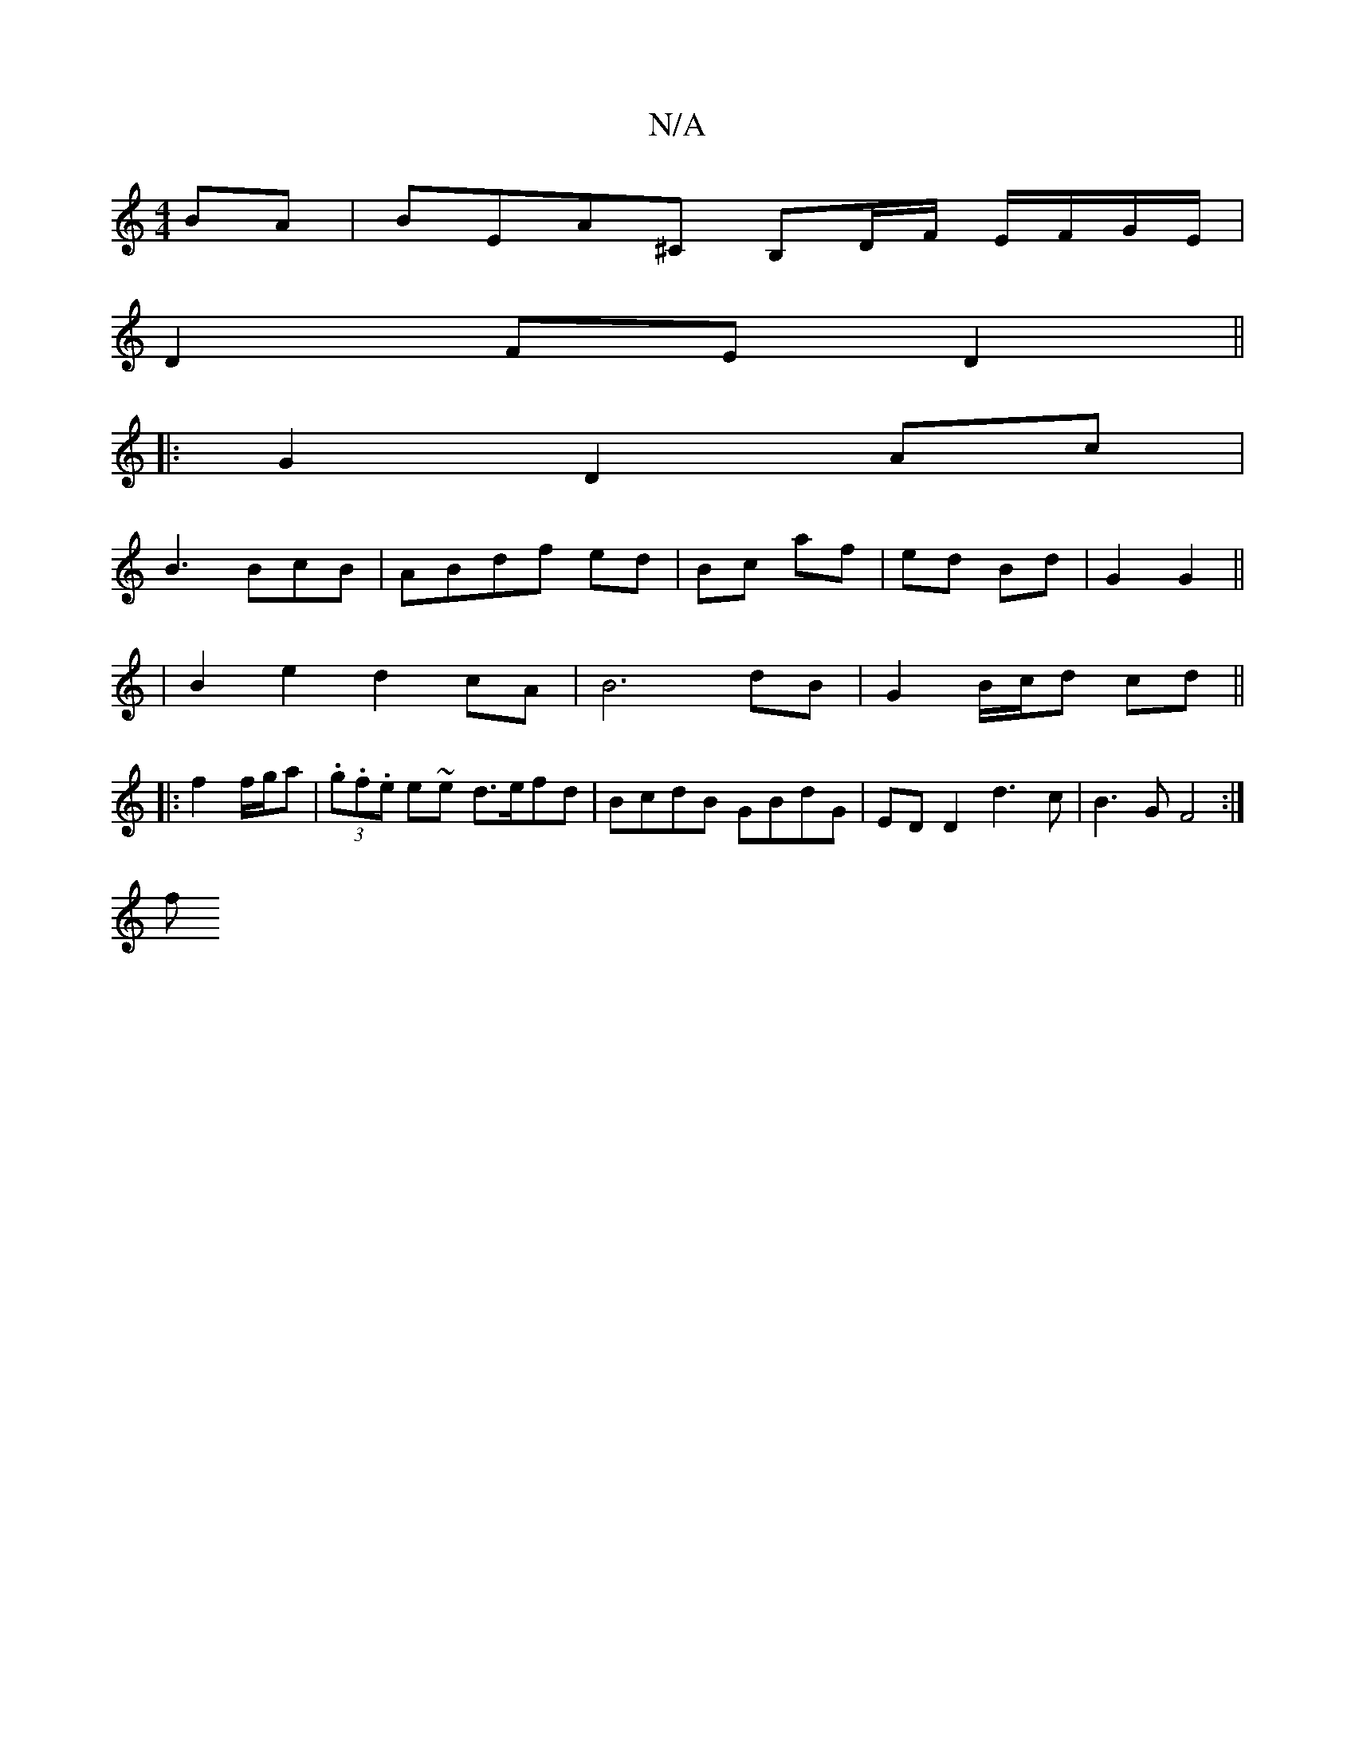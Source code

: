 X:1
T:N/A
M:4/4
R:N/A
K:Cmajor
 BA | BEA^C B,D/F/ E/F/G/E/|
D2 FE D2 ||
|:G2D2 Ac|
B3 BcB | ABdf- ed | Bc af | ed Bd | G2 G2 ||
|B2 e2 d2 cA | B6 dB | G2 B/c/d cd ||
|: f2 f/g/a|(3.g.f.e e~e d>efd|BcdB GBdG|ED D2 d3 c | B3G F4 :|
f